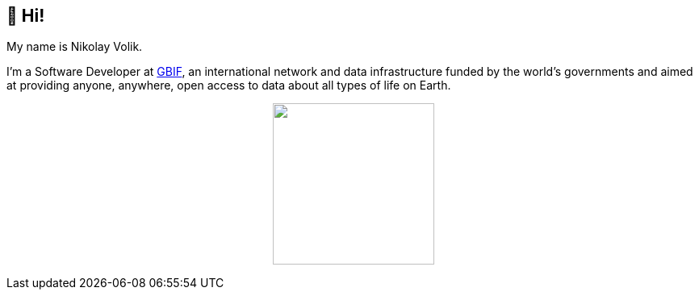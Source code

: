 == 👋 Hi!

My name is Nikolay Volik. 

I'm a Software Developer at https://www.gbif.org/[GBIF], an international network and data infrastructure funded by the world's governments and aimed at providing anyone, anywhere, open access to data about all types of life on Earth.

++++
<p align="center">
  <a href="https://github.com/muttcg">
    <img
      align="center"
      height="200"
      src="https://github-readme-stats.vercel.app/api?username=muttcg&include_all_commits=true&hide_border=true&disable_animations=true&hide=stars&count_private=true"
    />
  </a>
</p>
++++
